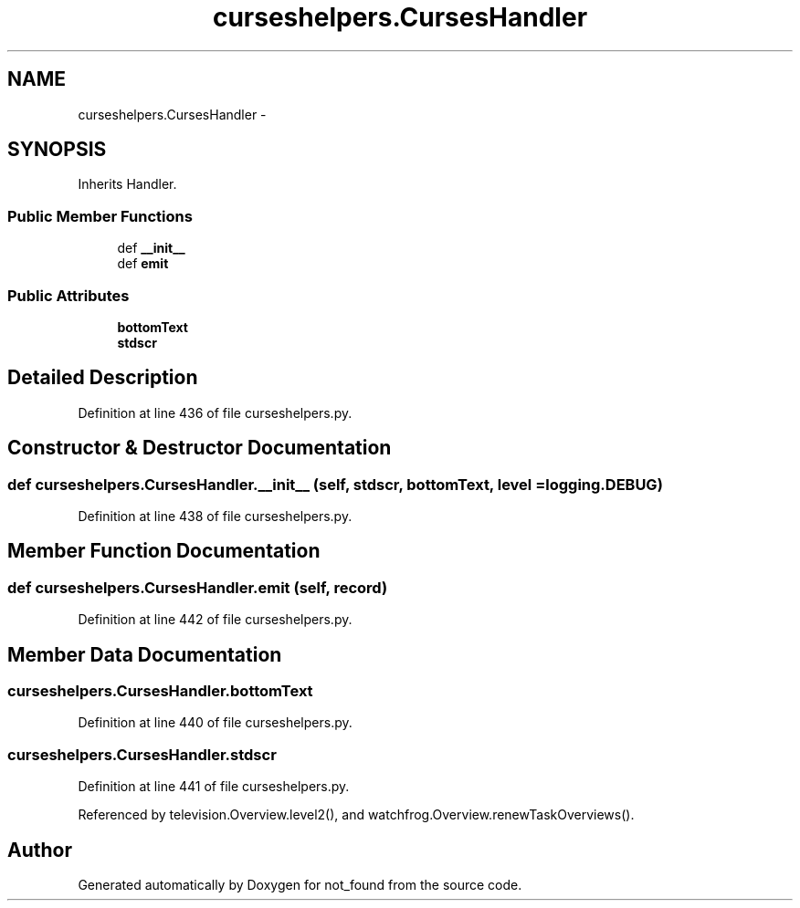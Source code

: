 .TH "curseshelpers.CursesHandler" 3 "Thu Nov 5 2015" "not_found" \" -*- nroff -*-
.ad l
.nh
.SH NAME
curseshelpers.CursesHandler \- 
.SH SYNOPSIS
.br
.PP
.PP
Inherits Handler\&.
.SS "Public Member Functions"

.in +1c
.ti -1c
.RI "def \fB__init__\fP"
.br
.ti -1c
.RI "def \fBemit\fP"
.br
.in -1c
.SS "Public Attributes"

.in +1c
.ti -1c
.RI "\fBbottomText\fP"
.br
.ti -1c
.RI "\fBstdscr\fP"
.br
.in -1c
.SH "Detailed Description"
.PP 
Definition at line 436 of file curseshelpers\&.py\&.
.SH "Constructor & Destructor Documentation"
.PP 
.SS "def curseshelpers\&.CursesHandler\&.__init__ (self, stdscr, bottomText, level = \fC\fBlogging\&.DEBUG\fP\fP)"

.PP
Definition at line 438 of file curseshelpers\&.py\&.
.SH "Member Function Documentation"
.PP 
.SS "def curseshelpers\&.CursesHandler\&.emit (self, record)"

.PP
Definition at line 442 of file curseshelpers\&.py\&.
.SH "Member Data Documentation"
.PP 
.SS "curseshelpers\&.CursesHandler\&.bottomText"

.PP
Definition at line 440 of file curseshelpers\&.py\&.
.SS "curseshelpers\&.CursesHandler\&.stdscr"

.PP
Definition at line 441 of file curseshelpers\&.py\&.
.PP
Referenced by television\&.Overview\&.level2(), and watchfrog\&.Overview\&.renewTaskOverviews()\&.

.SH "Author"
.PP 
Generated automatically by Doxygen for not_found from the source code\&.
